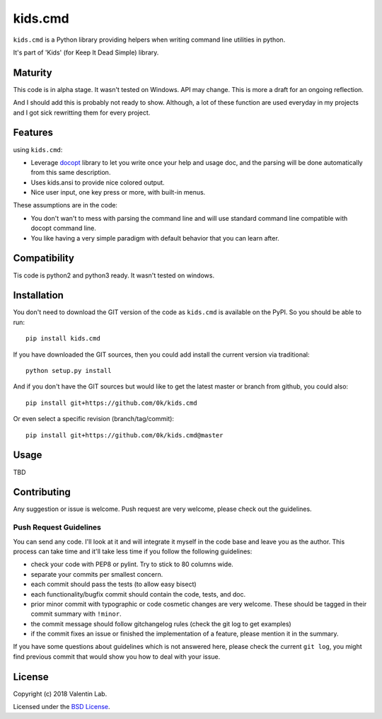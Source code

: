 =========================
kids.cmd
=========================

.. image:: http://img.shields.io/pypi/v/kids.cmd.svg?style=flat
   :target: https://pypi.python.org/pypi/kids.cmd/
   :alt: Latest PyPI version

.. image:: http://img.shields.io/travis/0k/kids.cmd/master.svg?style=flat
   :target: https://travis-ci.org/0k/kids.cmd/
   :alt: Travis CI build status

.. image:: http://img.shields.io/coveralls/0k/kids.cmd/master.svg?style=flat
   :target: https://coveralls.io/r/0k/kids.cmd
   :alt: Test coverage



``kids.cmd`` is a Python library providing helpers when writing command
line utilities in python.

It's part of 'Kids' (for Keep It Dead Simple) library.


Maturity
========

This code is in alpha stage. It wasn't tested on Windows. API may change.
This is more a draft for an ongoing reflection.

And I should add this is probably not ready to show. Although, a lot of these
function are used everyday in my projects and I got sick rewritting them for
every project.


Features
========

using ``kids.cmd``:

- Leverage `docopt`_ library to let you write once your help and usage
  doc, and the parsing will be done automatically from this same
  description.
- Uses kids.ansi to provide nice colored output.
- Nice user input, one key press or more, with built-in menus.

These assumptions are in the code:

- You don't wan't to mess with parsing the command line and will use
  standard command line compatible with docopt command line.
- You like having a very simple paradigm with default behavior that
  you can learn after.

.. _docopt: http://docopt.org/


Compatibility
=============

Tis code is python2 and python3 ready. It wasn't tested on windows.


Installation
============

You don't need to download the GIT version of the code as ``kids.cmd`` is
available on the PyPI. So you should be able to run::

    pip install kids.cmd

If you have downloaded the GIT sources, then you could add install
the current version via traditional::

    python setup.py install

And if you don't have the GIT sources but would like to get the latest
master or branch from github, you could also::

    pip install git+https://github.com/0k/kids.cmd

Or even select a specific revision (branch/tag/commit)::

    pip install git+https://github.com/0k/kids.cmd@master


Usage
=====

TBD


Contributing
============

Any suggestion or issue is welcome. Push request are very welcome,
please check out the guidelines.


Push Request Guidelines
-----------------------

You can send any code. I'll look at it and will integrate it myself in
the code base and leave you as the author. This process can take time and
it'll take less time if you follow the following guidelines:

- check your code with PEP8 or pylint. Try to stick to 80 columns wide.
- separate your commits per smallest concern.
- each commit should pass the tests (to allow easy bisect)
- each functionality/bugfix commit should contain the code, tests,
  and doc.
- prior minor commit with typographic or code cosmetic changes are
  very welcome. These should be tagged in their commit summary with
  ``!minor``.
- the commit message should follow gitchangelog rules (check the git
  log to get examples)
- if the commit fixes an issue or finished the implementation of a
  feature, please mention it in the summary.

If you have some questions about guidelines which is not answered here,
please check the current ``git log``, you might find previous commit that
would show you how to deal with your issue.


License
=======

Copyright (c) 2018 Valentin Lab.

Licensed under the `BSD License`_.

.. _BSD License: http://raw.github.com/0k/kids.cmd/master/LICENSE

